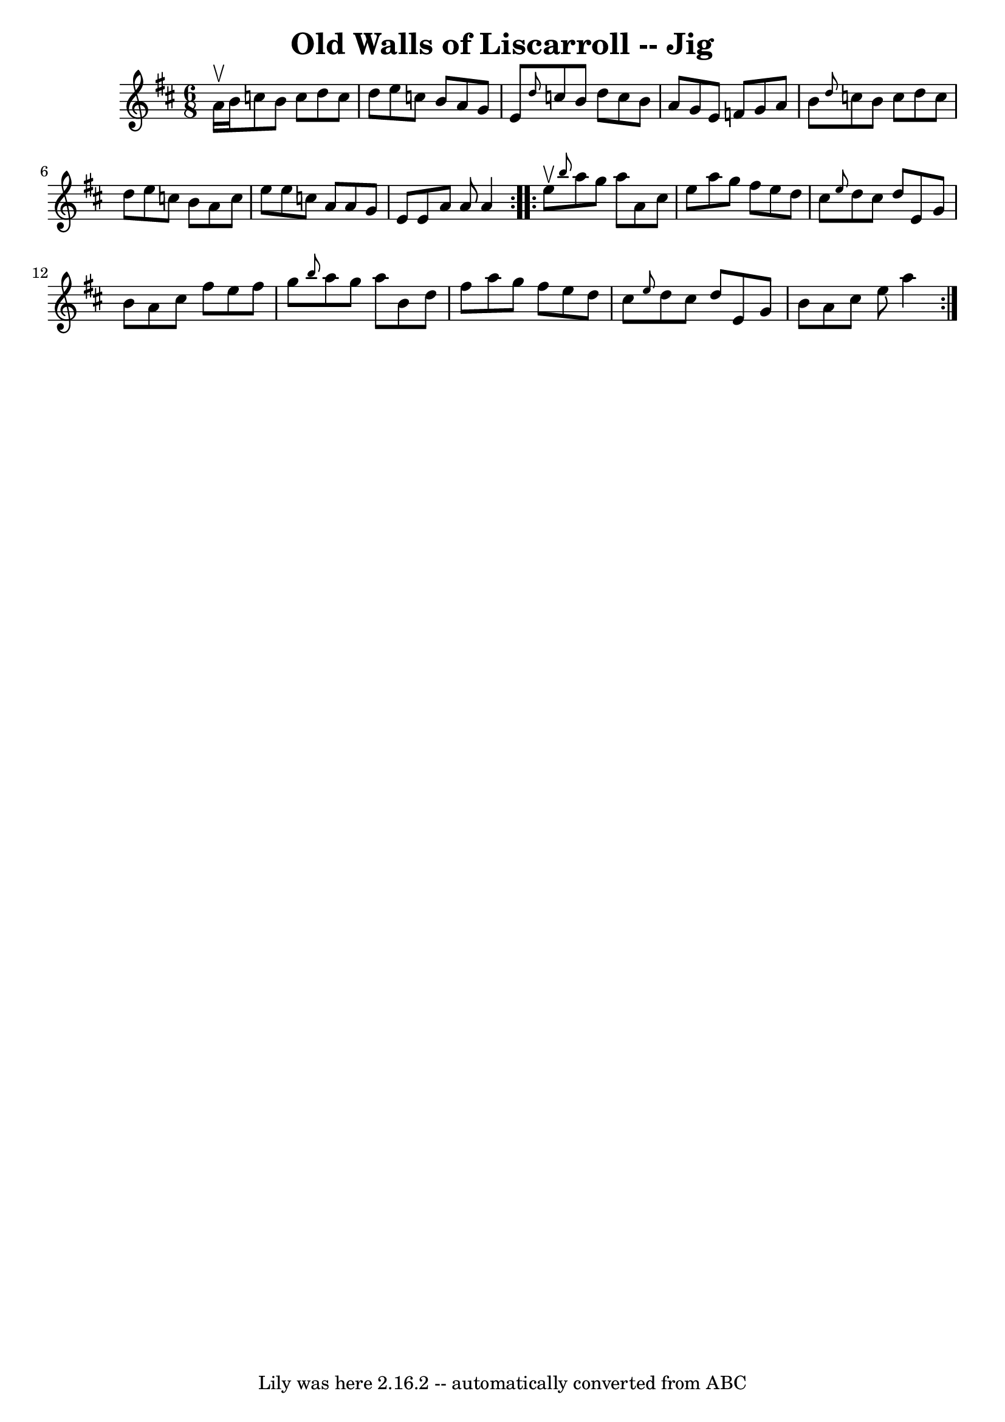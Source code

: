 \version "2.7.40"
\header {
	book = "Ryan's Mammoth Collection"
	crossRefNumber = "1"
	footnotes = "\\\\83 424"
	tagline = "Lily was here 2.16.2 -- automatically converted from ABC"
	title = "Old Walls of Liscarroll -- Jig"
}
voicedefault =  {
\set Score.defaultBarType = "empty"

\repeat volta 2 {
\time 6/8 \key a \mixolydian a'16^\upbow b'16  |
 c''8 b'8    
c''8 d''8 c''8 d''8    |
 e''8 c''8 b'8 a'8 g'8    
e'8    |
 \grace { d''8  } c''8 b'8 d''8 c''8 b'8 a'8 
   |
 g'8 e'8 f'8 g'8 a'8 b'8    |
     \grace {   
 d''8  } c''8 b'8 c''8 d''8 c''8 d''8    |
 e''8    
c''8 b'8 a'8 c''8 e''8    |
 e''8 c''8 a'8 a'8    
g'8 e'8    |
 e'8 a'8 a'8 a'4  }     \repeat volta 2 {   
e''8^\upbow |
     \grace { b''8  } a''8 g''8 a''8 a'8    
cis''8 e''8    |
 a''8 g''8 fis''8 e''8 d''8 cis''8   
 |
 \grace { e''8  } d''8 cis''8 d''8 e'8 g'8 b'8    
|
 a'8 cis''8 fis''8 e''8 fis''8 g''8    |
     
\grace { b''8  } a''8 g''8 a''8 b'8 d''8 fis''8    |
 
 a''8 g''8 fis''8 e''8 d''8 cis''8    |
 \grace { e''8 
 } d''8 cis''8 d''8 e'8 g'8 b'8    |
 a'8 cis''8    
e''8 a''4        }   
}

\score{
    <<

	\context Staff="default"
	{
	    \voicedefault 
	}

    >>
	\layout {
	}
	\midi {}
}

